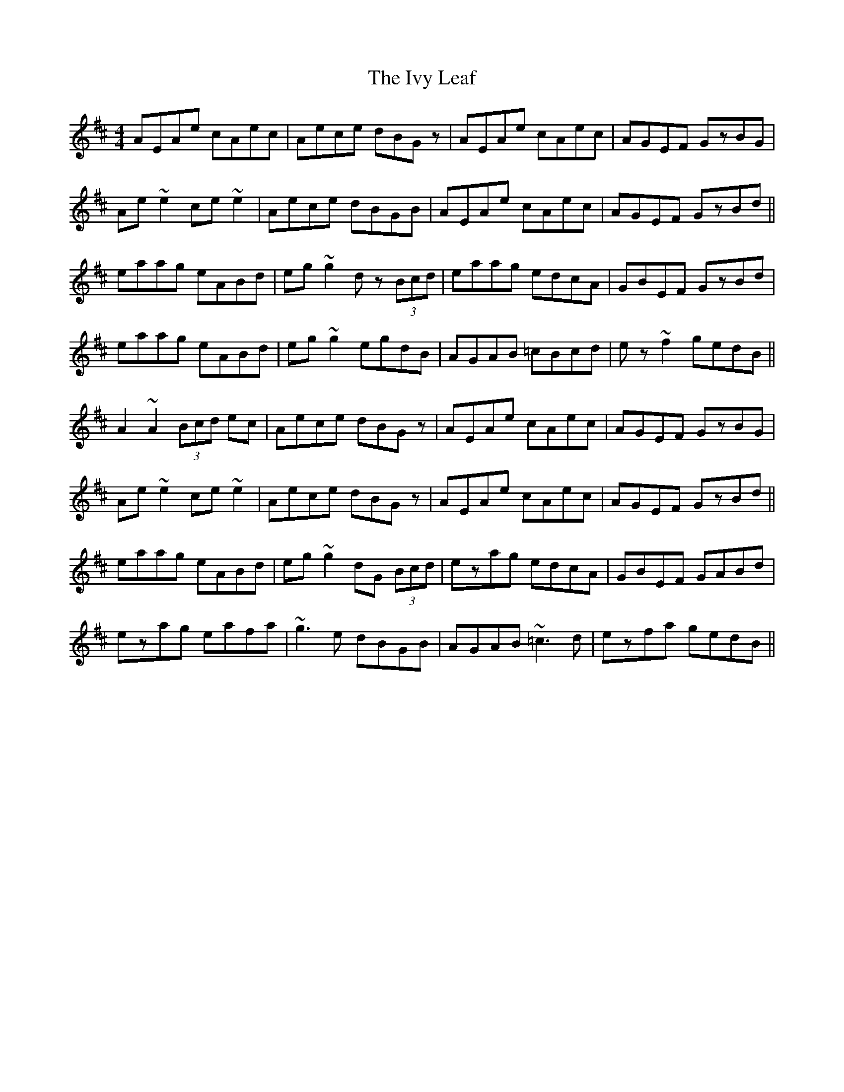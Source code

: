 X: 19278
T: Ivy Leaf, The
R: reel
M: 4/4
K: Amixolydian
AEAe cAec|Aece dBGz|AEAe cAec|AGEF GzBG|
Ae~e2 ce~e2|Aece dBGB|AEAe cAec|AGEF GzBd||
eaag eABd|eg~g2 dz (3Bcd|eaag edcA|GBEF GzBd|
eaag eABd|eg~g2 egdB|AGAB =cBcd|ez~f2 gedB||
A2~A2 (3Bcd ec|Aece dBGz|AEAe cAec|AGEF GzBG|
Ae~e2 ce~e2|Aece dBGz|AEAe cAec|AGEF GzBd||
eaag eABd|eg~g2 dG (3Bcd|ezag edcA|GBEF GABd|
ezag eafa|~g3e dBGB|AGAB ~=c3d|ezfa gedB||

